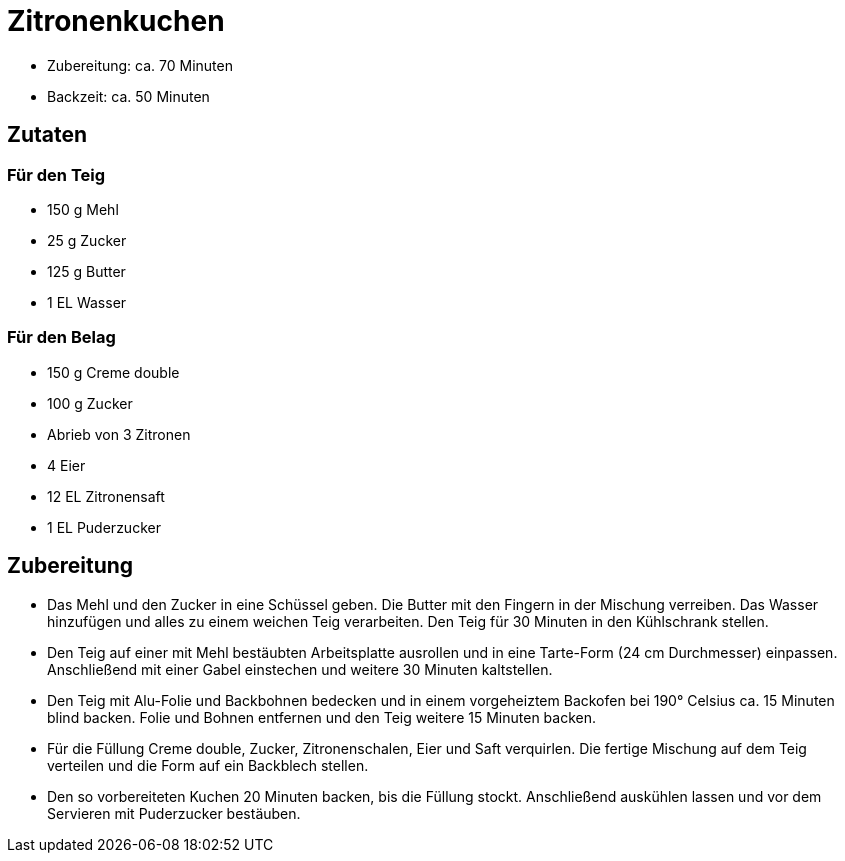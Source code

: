 = Zitronenkuchen

* Zubereitung: ca. 70 Minuten
* Backzeit: ca. 50 Minuten

== Zutaten

=== Für den Teig

* 150 g Mehl
* 25 g Zucker
* 125 g Butter
* 1 EL Wasser

=== Für den Belag

* 150 g Creme double
* 100 g Zucker
* Abrieb von 3 Zitronen
* 4 Eier
* 12 EL Zitronensaft
* 1 EL Puderzucker

== Zubereitung

- Das Mehl und den Zucker in eine Schüssel geben. Die Butter mit den
Fingern in der Mischung verreiben. Das Wasser hinzufügen und alles zu
einem weichen Teig verarbeiten. Den Teig für 30 Minuten in den
Kühlschrank stellen.
- Den Teig auf einer mit Mehl bestäubten Arbeitsplatte ausrollen und in
eine Tarte-Form (24 cm Durchmesser) einpassen. Anschließend mit einer
Gabel einstechen und weitere 30 Minuten kaltstellen.
- Den Teig mit Alu-Folie und Backbohnen bedecken und in einem
vorgeheiztem Backofen bei 190° Celsius ca. 15 Minuten blind backen.
Folie und Bohnen entfernen und den Teig weitere 15 Minuten backen.
- Für die Füllung Creme double, Zucker, Zitronenschalen, Eier und Saft
verquirlen. Die fertige Mischung auf dem Teig verteilen und die Form auf
ein Backblech stellen.
- Den so vorbereiteten Kuchen 20 Minuten backen, bis die Füllung stockt.
Anschließend auskühlen lassen und vor dem Servieren mit Puderzucker
bestäuben.